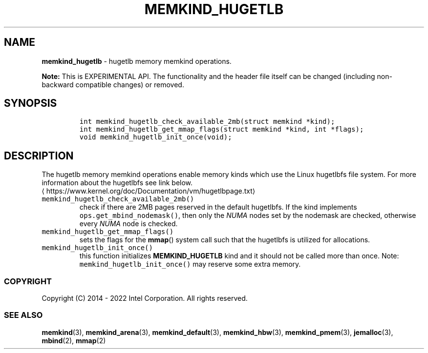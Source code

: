 .\" Automatically generated by Pandoc 2.5
.\"
.TH "MEMKIND_HUGETLB" "3" "2022-08-10" "MEMKIND_HUGETLB ver. 1.14.0+dev6+gcd4375cb" "MEMKIND_HUGETLB | MEMKIND Programmer's Manual"
.hy
.\" SPDX-License-Identifier: BSD-2-Clause
.\" Copyright 2022, Intel Corporation
.SH NAME
.PP
\f[B]memkind_hugetlb\f[R] \- hugetlb memory memkind operations.
.PP
\f[B]Note:\f[R] This is EXPERIMENTAL API.
The functionality and the header file itself can be changed (including
non\-backward compatible changes) or removed.
.SH SYNOPSIS
.IP
.nf
\f[C]
int memkind_hugetlb_check_available_2mb(struct memkind *kind);
int memkind_hugetlb_get_mmap_flags(struct memkind *kind, int *flags);
void memkind_hugetlb_init_once(void);
\f[R]
.fi
.SH DESCRIPTION
.PP
The hugetlb memory memkind operations enable memory kinds which use the
Linux hugetlbfs file system.
For more information about the hugetlbfs see link below.
.PD 0
.P
.PD
\[la]https://www.kernel.org/doc/Documentation/vm/hugetlbpage.txt\[ra]
.TP
.B \f[C]memkind_hugetlb_check_available_2mb()\f[R]
check if there are 2MB pages reserved in the default hugetlbfs.
If the kind implements \f[C]ops.get_mbind_nodemask()\f[R], then only the
\f[I]NUMA\f[R] nodes set by the nodemask are checked, otherwise every
\f[I]NUMA\f[R] node is checked.
.TP
.B \f[C]memkind_hugetlb_get_mmap_flags()\f[R]
sets the flags for the \f[B]mmap\f[R]() system call such that the
hugetlbfs is utilized for allocations.
.TP
.B \f[C]memkind_hugetlb_init_once()\f[R]
this function initializes \f[B]MEMKIND_HUGETLB\f[R] kind and it should
not be called more than once.
Note: \f[C]memkind_hugetlb_init_once()\f[R] may reserve some extra
memory.
.SS COPYRIGHT
.PP
Copyright (C) 2014 \- 2022 Intel Corporation.
All rights reserved.
.SS SEE ALSO
.PP
\f[B]memkind\f[R](3), \f[B]memkind_arena\f[R](3),
\f[B]memkind_default\f[R](3), \f[B]memkind_hbw\f[R](3),
\f[B]memkind_pmem\f[R](3), \f[B]jemalloc\f[R](3), \f[B]mbind\f[R](2),
\f[B]mmap\f[R](2)
